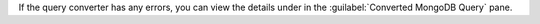 If the query converter has any errors, you can view the details under 
in the :guilabel:`Converted MongoDB Query` pane.
